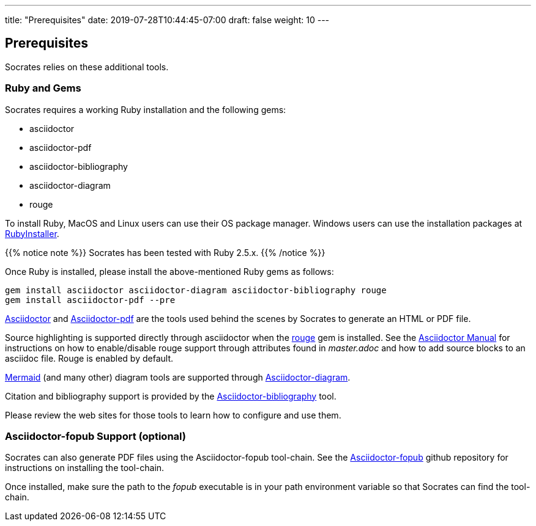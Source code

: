 ---
title: "Prerequisites"
date: 2019-07-28T10:44:45-07:00
draft: false
weight: 10
---

== Prerequisites

Socrates relies on these additional tools.

=== Ruby and Gems

Socrates requires a working Ruby installation and the following gems:

* asciidoctor
* asciidoctor-pdf
* asciidoctor-bibliography
* asciidoctor-diagram
* rouge

To install Ruby, MacOS and Linux users can use their OS package manager. Windows users can use the installation packages at https://rubyinstaller.org[RubyInstaller]. 

{{% notice note %}} 
Socrates has been tested with Ruby 2.5.x.
{{% /notice %}}

Once Ruby is installed, please install the above-mentioned Ruby gems as follows: 

[source,console]
----
gem install asciidoctor asciidoctor-diagram asciidoctor-bibliography rouge
gem install asciidoctor-pdf --pre
----

https://asciidoctor.org[Asciidoctor] and https://github.com/asciidoctor/asciidoctor-pdf[Asciidoctor-pdf] are the tools used behind the scenes by Socrates to generate an HTML or PDF file.

Source highlighting is supported directly through asciidoctor when the http://rouge.jneen.net[rouge] gem is installed. See the https://asciidoctor.org/docs/user-manual/#rouge[Asciidoctor Manual] for instructions on how to enable/disable rouge support through attributes found in _master.adoc_ and how to add source blocks to an asciidoc file. Rouge is enabled by default.

https://mermaidjs.github.io/#/[Mermaid] (and many other) diagram tools are supported through https://github.com/asciidoctor/asciidoctor-diagram[Asciidoctor-diagram]. 

Citation and bibliography support is provided by the https://github.com/riboseinc/asciidoctor-bibliography[Asciidoctor-bibliography] tool.

Please review the web sites for those tools to learn how to configure and use them.

=== Asciidoctor-fopub Support (optional)

Socrates can also generate PDF files using the Asciidoctor-fopub tool-chain. See the https://github.com/asciidoctor/asciidoctor-fopub[Asciidoctor-fopub] github repository for instructions on installing the tool-chain. 

Once installed, make sure the path to the _fopub_ executable is in your path environment variable so that Socrates can find the tool-chain.
